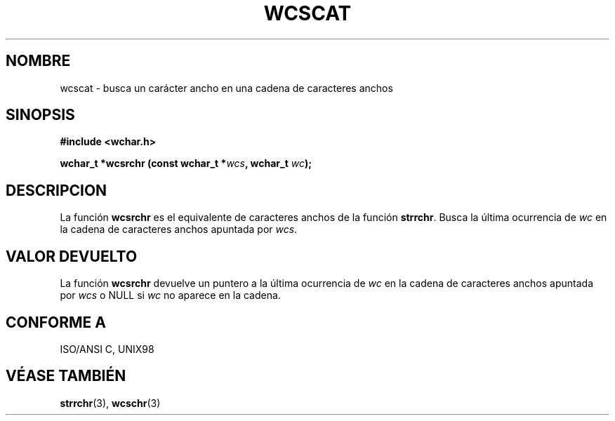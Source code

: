 .\" Copyright (c) Bruno Haible <haible@clisp.cons.org>
.\"
.\" Traducida por Pedro Pablo Fábrega <pfabrega@arrakis.es>
.\" Esto es documentación libre; puede redistribuirla y/o
.\" modificarla bajo los términos de la Licencia Pública General GNU
.\" publicada por la Free Software Foundation; bien la versión 2 de
.\" la Licencia o (a su elección) cualquier versión posterior.
.\"
.\" Referencias consultadas:
.\"   código fuente y manual de glibc-2 GNU
.\"   referencia de la bibliote C Dinkumware http://www.dinkumware.com/
.\"   Especificaciones Single Unix de OpenGroup http://www.UNIX-systems.org/onl
.\"
.\" Translation revised Wed Aug  2 2000 by Juan Piernas <piernas@ditec.um.es>
.\"
.TH WCSCAT 3  "25 julio 1999" "GNU" "Manual del Programador Linux"
.SH NOMBRE
wcscat \- busca un carácter ancho en una cadena de caracteres anchos
.SH SINOPSIS
.nf
.B #include <wchar.h>
.sp
.BI "wchar_t *wcsrchr (const wchar_t *" wcs ", wchar_t " wc );
.fi
.SH DESCRIPCION
La función \fBwcsrchr\fP es el equivalente de caracteres anchos de
la función \fBstrrchr\fP. Busca la última ocurrencia de \fIwc\fP  en
la cadena de caracteres anchos apuntada por \fIwcs\fP.
.SH "VALOR DEVUELTO"
La función \fBwcsrchr\fP devuelve un puntero a la última
ocurrencia de \fIwc\fP en la cadena de caracteres anchos
apuntada por \fIwcs\fP o NULL si \fIwc\fP no aparece en la cadena.
.SH "CONFORME A"
ISO/ANSI C, UNIX98
.SH "VÉASE TAMBIÉN"
.BR strrchr "(3), " wcschr (3)

